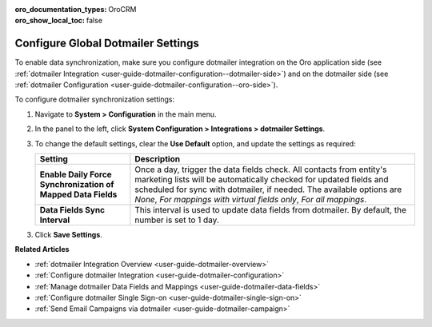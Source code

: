 :oro_documentation_types: OroCRM
:oro_show_local_toc: false

.. _admin-configuration-dotmailer-integration-settings:

Configure Global Dotmailer Settings
===================================

To enable data synchronization, make sure you configure dotmailer integration on the Oro application side (see :ref:`dotmailer Integration <user-guide-dotmailer-configuration--dotmailer-side>`) and on the dotmailer side (see :ref:`dotmailer Configuration <user-guide-dotmailer-configuration--oro-side>`).

To configure dotmailer synchronization settings:
 
1. Navigate to **System > Configuration** in the main menu.
2. In the panel to the left, click **System Configuration > Integrations > dotmailer Settings**.

   .. image:: /user/img/marketing/marketing/dotmailer/dotmailer_settings.png
      :alt: Global Dotmailer settings

3. To change the default settings, clear the **Use Default** option, and update the settings as required:

   .. csv-table::
      :header: "**Setting**","**Description**" 
      :widths: 10, 30

      "**Enable Daily Force Synchronization of Mapped Data Fields**","Once a day, trigger the data fields check. All contacts from entity's marketing lists will be automatically checked for updated fields and scheduled for sync with dotmailer, if needed. The available options are *None*, *For mappings with virtual fields only*, *For all mappings*."
      "**Data Fields Sync Interval**", "This interval is used to update data fields from dotmailer. By default, the number is set to 1 day."

3. Click **Save Settings**.

**Related Articles**

- :ref:`dotmailer Integration Overview <user-guide-dotmailer-overview>`
- :ref:`Configure dotmailer Integration <user-guide-dotmailer-configuration>`
- :ref:`Manage dotmailer Data Fields and Mappings <user-guide-dotmailer-data-fields>`
- :ref:`Configure dotmailer Single Sign-on <user-guide-dotmailer-single-sign-on>`
- :ref:`Send Email Campaigns via dotmailer <user-guide-dotmailer-campaign>`

